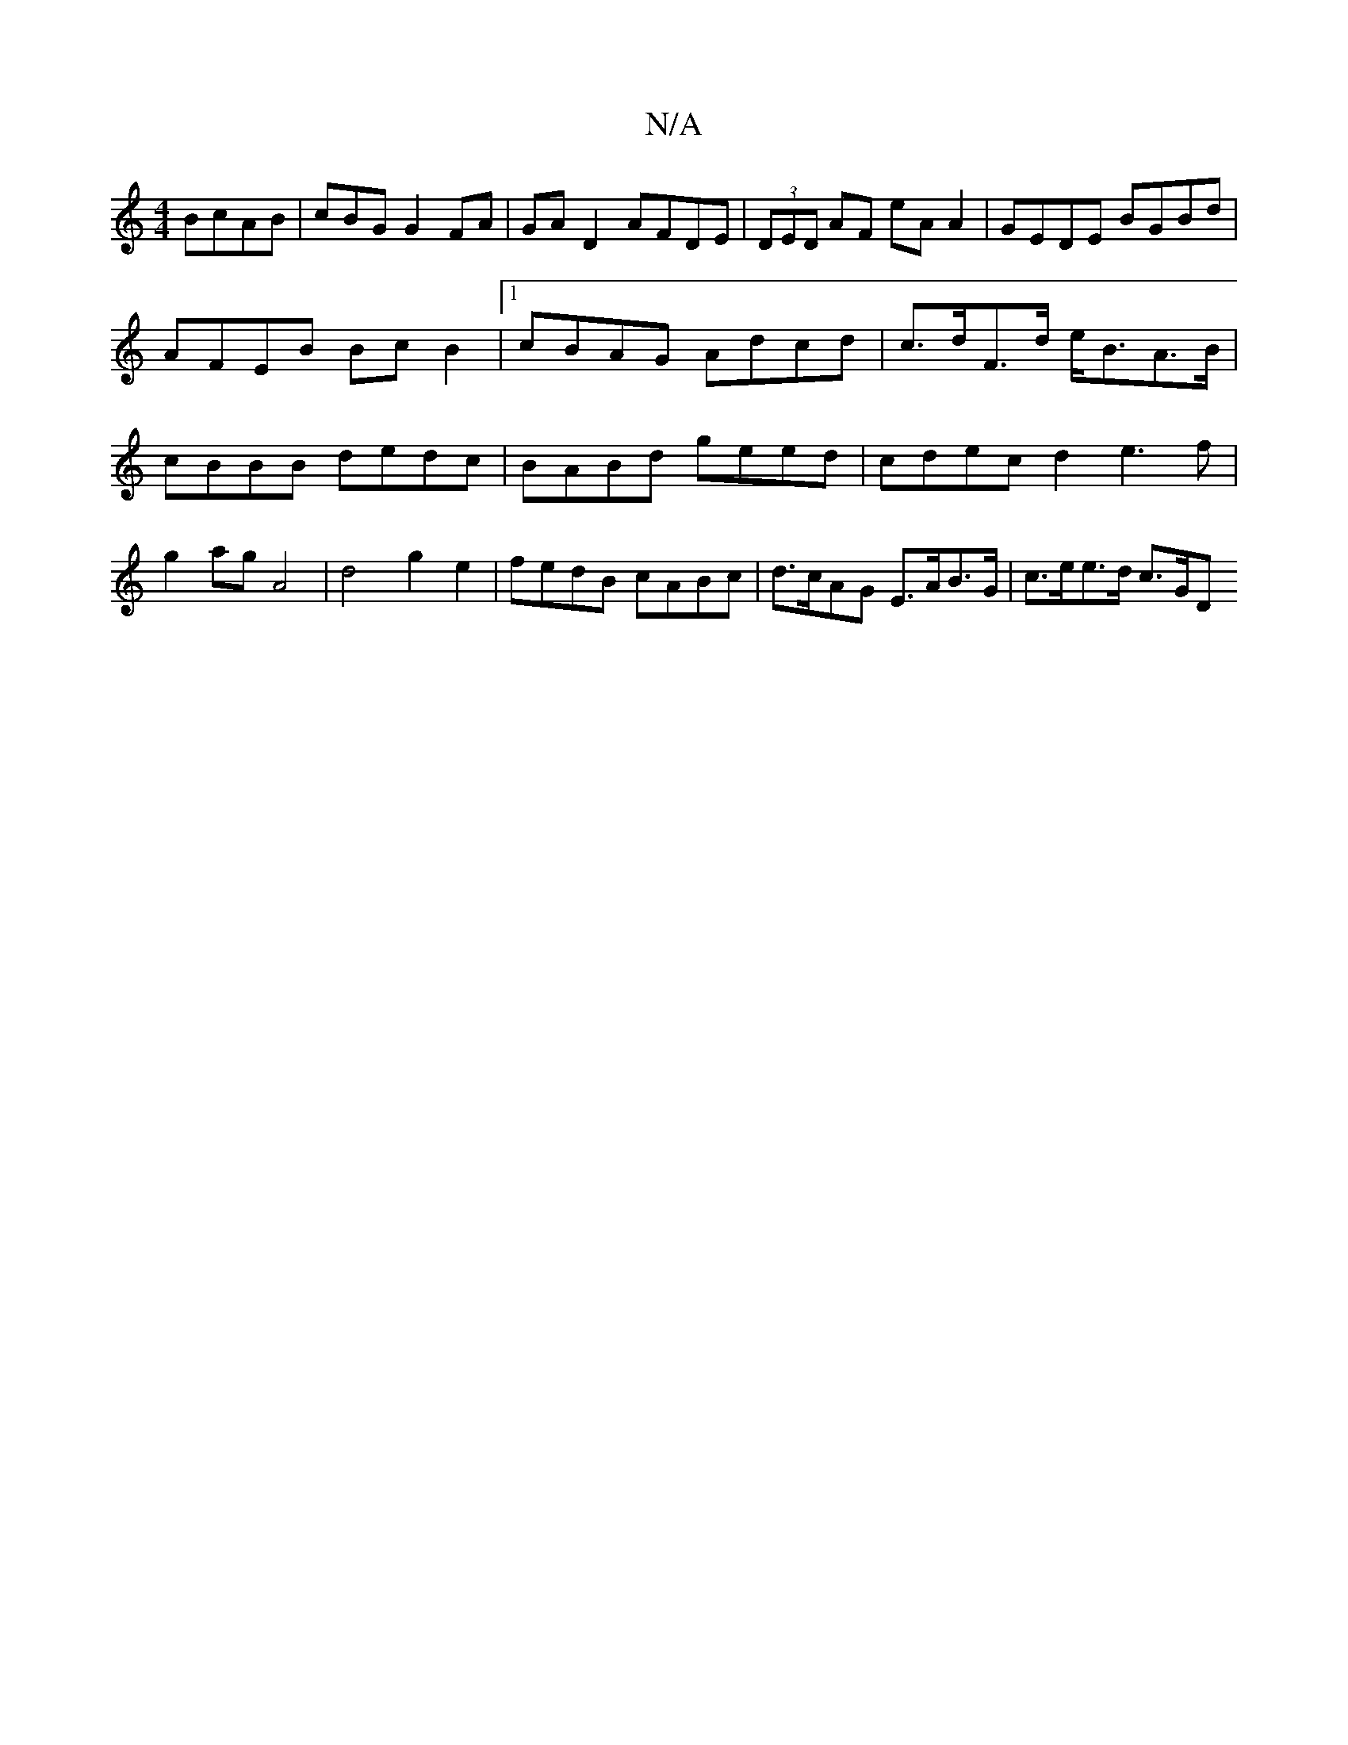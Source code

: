 X:1
T:N/A
M:4/4
R:N/A
K:Cmajor
BcAB | cBG G2 FA | GA D2 AFDE | (3DED AF eA A2 | GEDE BGBd | AFEB Bc B2 |[1 cBAG Adcd | c>dF>d e<BA>B |cBBB dedc | BABd geed | cdec d2 e3f | g2ag A4 | d4 g2 e2 | fedB cABc | d>cAG E>AB>G | c>ee>d c>GD